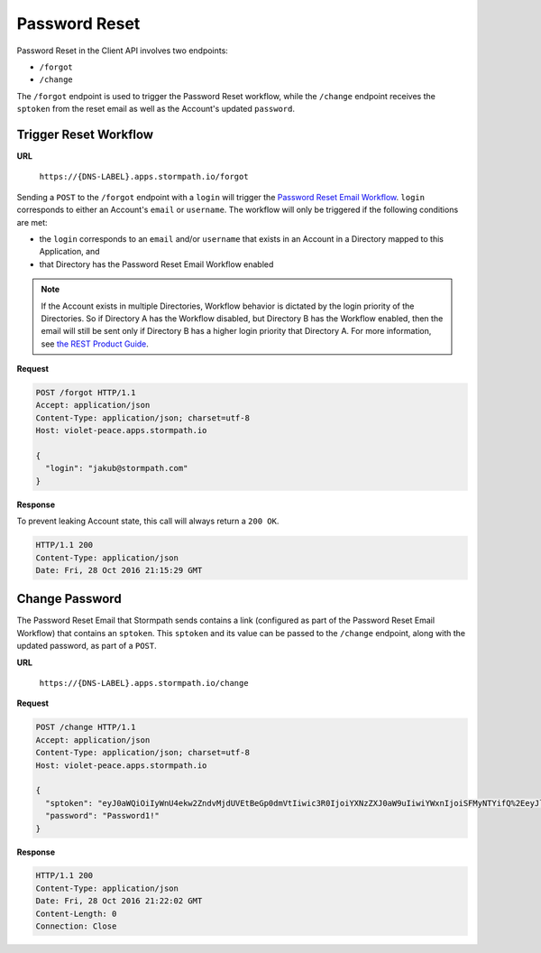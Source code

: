 .. _password-reset:

**************
Password Reset
**************

Password Reset in the Client API involves two endpoints:

- ``/forgot``
- ``/change``

The ``/forgot`` endpoint is used to trigger the Password Reset workflow, while the ``/change`` endpoint receives the ``sptoken`` from the reset email as well as the Account's updated ``password``.

Trigger Reset Workflow
======================

**URL**

  ``https://{DNS-LABEL}.apps.stormpath.io/forgot``

Sending a ``POST`` to the ``/forgot`` endpoint with a ``login`` will trigger the `Password Reset Email Workflow <https://docs.stormpath.com/rest/product-guide/latest/accnt_mgmt.html#password-reset-flow>`__. ``login`` corresponds to either an Account's ``email`` or ``username``. The workflow will only be triggered if the following conditions are met:

- the ``login`` corresponds to an ``email`` and/or ``username`` that exists in an Account in a Directory mapped to this Application, and
- that Directory has the Password Reset Email Workflow enabled

.. note::

  If the Account exists in multiple Directories, Workflow behavior is dictated by the login priority of the Directories. So if Directory A has the Workflow disabled, but Directory B has the Workflow enabled, then the email will still be sent only if Directory B has a higher login priority that Directory A. For more information, see `the REST Product Guide <https://docs.stormpath.com/rest/product-guide/latest/auth_n.html#how-login-attempts-work-in-stormpath>`__.

**Request**

.. code-block:: http

  POST /forgot HTTP/1.1
  Accept: application/json
  Content-Type: application/json; charset=utf-8
  Host: violet-peace.apps.stormpath.io

  {
    "login": "jakub@stormpath.com"
  }

**Response**

To prevent leaking Account state, this call will always return a ``200 OK``.

.. code-block:: none

  HTTP/1.1 200
  Content-Type: application/json
  Date: Fri, 28 Oct 2016 21:15:29 GMT

Change Password
===============

The Password Reset Email that Stormpath sends contains a link (configured as part of the Password Reset Email Workflow) that contains an ``sptoken``. This ``sptoken`` and its value can be passed to the ``/change`` endpoint, along with the updated password, as part of a ``POST``.

**URL**

  ``https://{DNS-LABEL}.apps.stormpath.io/change``

**Request**

.. code-block:: http

  POST /change HTTP/1.1
  Accept: application/json
  Content-Type: application/json; charset=utf-8
  Host: violet-peace.apps.stormpath.io

  {
    "sptoken": "eyJ0aWQiOiIyWnU4ekw2ZndvMjdUVEtBeGp0dmVtIiwic3R0IjoiYXNzZXJ0aW9uIiwiYWxnIjoiSFMyNTYifQ%2EeyJleHAiOjE0Nzc3NzUzNjIsImp0aSI6IjZFMWo0aTN4QkdPV1g2OXhrVDNSRG8ifQ%2ECOmIVRr3pQ4jsIhKl7wWjHkYTfX1Reg3BV0kAlMSQpc",
    "password": "Password1!"
  }

**Response**

.. code-block:: none

  HTTP/1.1 200
  Content-Type: application/json
  Date: Fri, 28 Oct 2016 21:22:02 GMT
  Content-Length: 0
  Connection: Close
